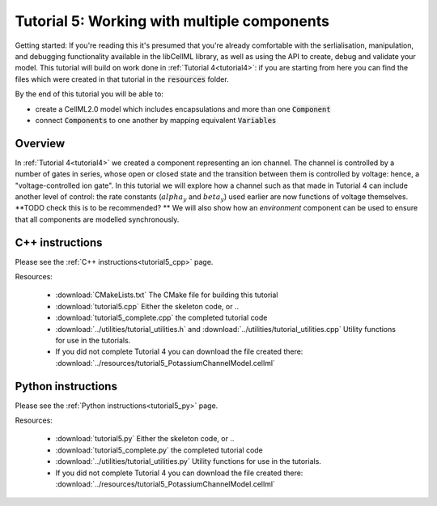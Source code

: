 .. _tutorial5:

============================================
Tutorial 5: Working with multiple components
============================================

Getting started:  If you're reading this it's presumed that you're already
comfortable with the serlialisation, manipulation, and debugging functionality
available in the libCellML library, as well as using the API to create, debug
and validate your model.  This tutorial will build on work done in
:ref:`Tutorial 4<tutorial4>`: if you are starting from here you can find
the files which were created in that tutorial in the
:code:`resources` folder.

By the end of this tutorial you will be able to:

- create a CellML2.0 model which includes encapsulations and more than one
  :code:`Component`
- connect :code:`Components` to one another by mapping equivalent
  :code:`Variables`

Overview
--------
In :ref:`Tutorial 4<tutorial4>` we created a component representing an ion
channel.  The channel is controlled by a number of gates in series, whose
open or closed state and the transition between them is controlled by voltage:
hence, a "voltage-controlled ion gate".  In this tutorial we will explore how
a channel such as that made in Tutorial 4 can include another level of
control: the rate constants (:math:`alpha_y` and :math:`beta_y`) used earlier
are now functions of voltage themselves.  **TODO check this is to be recommended? ** We will also show how an
*environment* component can be used to ensure that all components are modelled
synchronously.

C++ instructions
----------------
Please see the :ref:`C++ instructions<tutorial5_cpp>` page.

Resources:

    - :download:`CMakeLists.txt` The CMake file for building this tutorial
    - :download:`tutorial5.cpp` Either the skeleton code, or ..
    - :download:`tutorial5_complete.cpp` the completed tutorial code
    - :download:`../utilities/tutorial_utilities.h` and
      :download:`../utilities/tutorial_utilities.cpp`  Utility functions for
      use in the tutorials.
    - If you did not complete Tutorial 4 you can download the file created there:
      :download:`../resources/tutorial5_PotassiumChannelModel.cellml`


Python instructions
-------------------
Please see the :ref:`Python instructions<tutorial5_py>` page.

Resources:

    - :download:`tutorial5.py` Either the skeleton code, or ..
    - :download:`tutorial5_complete.py` the completed tutorial code
    - :download:`../utilities/tutorial_utilities.py`  Utility functions for
      use in the tutorials.
    - If you did not complete Tutorial 4 you can download the file created there:
      :download:`../resources/tutorial5_PotassiumChannelModel.cellml`
